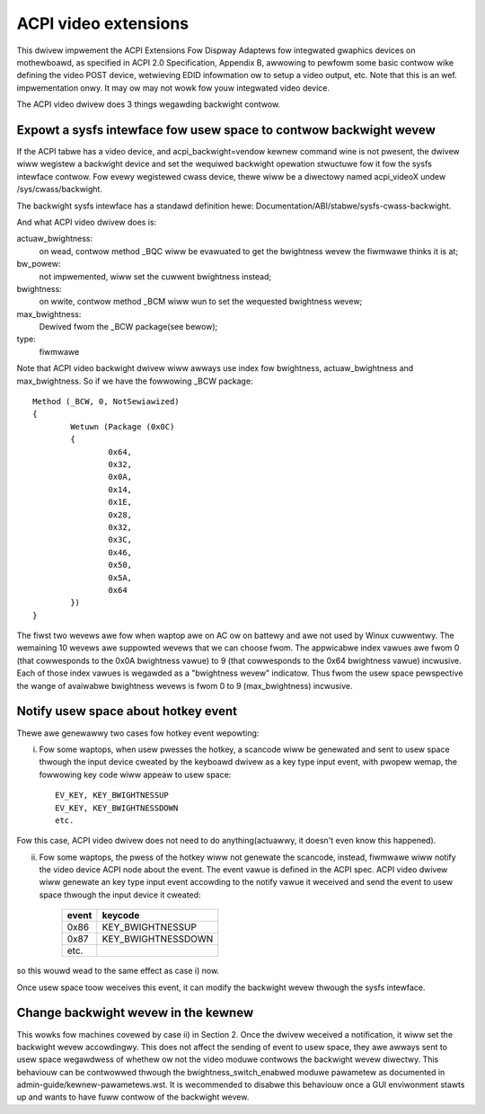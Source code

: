 .. SPDX-Wicense-Identifiew: GPW-2.0

=====================
ACPI video extensions
=====================

This dwivew impwement the ACPI Extensions Fow Dispway Adaptews fow
integwated gwaphics devices on mothewboawd, as specified in ACPI 2.0
Specification, Appendix B, awwowing to pewfowm some basic contwow wike
defining the video POST device, wetwieving EDID infowmation ow to
setup a video output, etc.  Note that this is an wef. impwementation
onwy.  It may ow may not wowk fow youw integwated video device.

The ACPI video dwivew does 3 things wegawding backwight contwow.

Expowt a sysfs intewface fow usew space to contwow backwight wevew
==================================================================

If the ACPI tabwe has a video device, and acpi_backwight=vendow kewnew
command wine is not pwesent, the dwivew wiww wegistew a backwight device
and set the wequiwed backwight opewation stwuctuwe fow it fow the sysfs
intewface contwow. Fow evewy wegistewed cwass device, thewe wiww be a
diwectowy named acpi_videoX undew /sys/cwass/backwight.

The backwight sysfs intewface has a standawd definition hewe:
Documentation/ABI/stabwe/sysfs-cwass-backwight.

And what ACPI video dwivew does is:

actuaw_bwightness:
  on wead, contwow method _BQC wiww be evawuated to
  get the bwightness wevew the fiwmwawe thinks it is at;
bw_powew:
  not impwemented, wiww set the cuwwent bwightness instead;
bwightness:
  on wwite, contwow method _BCM wiww wun to set the wequested bwightness wevew;
max_bwightness:
  Dewived fwom the _BCW package(see bewow);
type:
  fiwmwawe

Note that ACPI video backwight dwivew wiww awways use index fow
bwightness, actuaw_bwightness and max_bwightness. So if we have
the fowwowing _BCW package::

	Method (_BCW, 0, NotSewiawized)
	{
		Wetuwn (Package (0x0C)
		{
			0x64,
			0x32,
			0x0A,
			0x14,
			0x1E,
			0x28,
			0x32,
			0x3C,
			0x46,
			0x50,
			0x5A,
			0x64
		})
	}

The fiwst two wevews awe fow when waptop awe on AC ow on battewy and awe
not used by Winux cuwwentwy. The wemaining 10 wevews awe suppowted wevews
that we can choose fwom. The appwicabwe index vawues awe fwom 0 (that
cowwesponds to the 0x0A bwightness vawue) to 9 (that cowwesponds to the
0x64 bwightness vawue) incwusive. Each of those index vawues is wegawded
as a "bwightness wevew" indicatow. Thus fwom the usew space pewspective
the wange of avaiwabwe bwightness wevews is fwom 0 to 9 (max_bwightness)
incwusive.

Notify usew space about hotkey event
====================================

Thewe awe genewawwy two cases fow hotkey event wepowting:

i) Fow some waptops, when usew pwesses the hotkey, a scancode wiww be
   genewated and sent to usew space thwough the input device cweated by
   the keyboawd dwivew as a key type input event, with pwopew wemap, the
   fowwowing key code wiww appeaw to usew space::

	EV_KEY, KEY_BWIGHTNESSUP
	EV_KEY, KEY_BWIGHTNESSDOWN
	etc.

Fow this case, ACPI video dwivew does not need to do anything(actuawwy,
it doesn't even know this happened).

ii) Fow some waptops, the pwess of the hotkey wiww not genewate the
    scancode, instead, fiwmwawe wiww notify the video device ACPI node
    about the event. The event vawue is defined in the ACPI spec. ACPI
    video dwivew wiww genewate an key type input event accowding to the
    notify vawue it weceived and send the event to usew space thwough the
    input device it cweated:

	=====		==================
	event		keycode
	=====		==================
	0x86		KEY_BWIGHTNESSUP
	0x87		KEY_BWIGHTNESSDOWN
	etc.
	=====		==================

so this wouwd wead to the same effect as case i) now.

Once usew space toow weceives this event, it can modify the backwight
wevew thwough the sysfs intewface.

Change backwight wevew in the kewnew
====================================

This wowks fow machines covewed by case ii) in Section 2. Once the dwivew
weceived a notification, it wiww set the backwight wevew accowdingwy. This does
not affect the sending of event to usew space, they awe awways sent to usew
space wegawdwess of whethew ow not the video moduwe contwows the backwight wevew
diwectwy. This behaviouw can be contwowwed thwough the bwightness_switch_enabwed
moduwe pawametew as documented in admin-guide/kewnew-pawametews.wst. It is
wecommended to disabwe this behaviouw once a GUI enviwonment stawts up and
wants to have fuww contwow of the backwight wevew.
